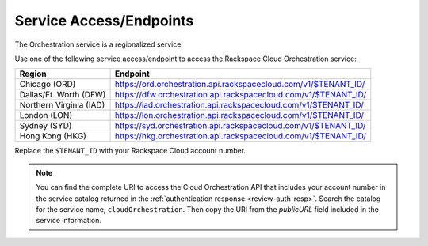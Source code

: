 
.. _service-access-endpoints:

Service Access/Endpoints
~~~~~~~~~~~~~~~~~~~~~~~~~~~~~

The Orchestration service is a regionalized service. 

.. tip

  To help you decide which regionalized endpoint to use, read about special
  considerations for choosing a region at http://www.rackspace.com/
  knowledge_center/article/about-regions.

Use one of the following service access/endpoint to access the Rackspace Cloud Orchestration service: 

+-------------------------+-----------------------------------------------------------------+
| Region                  | Endpoint                                                        |
+=========================+=================================================================+
| Chicago (ORD)           | https://ord.orchestration.api.rackspacecloud.com/v1/$TENANT_ID/ |
+-------------------------+-----------------------------------------------------------------+
| Dallas/Ft. Worth (DFW)  | https://dfw.orchestration.api.rackspacecloud.com/v1/$TENANT_ID/ |
+-------------------------+-----------------------------------------------------------------+
| Northern Virginia (IAD) | https://iad.orchestration.api.rackspacecloud.com/v1/$TENANT_ID/ |
+-------------------------+-----------------------------------------------------------------+
| London (LON)            | https://lon.orchestration.api.rackspacecloud.com/v1/$TENANT_ID/ |
+-------------------------+-----------------------------------------------------------------+
| Sydney (SYD)            | https://syd.orchestration.api.rackspacecloud.com/v1/$TENANT_ID/ |
+-------------------------+-----------------------------------------------------------------+
| Hong Kong (HKG)         | https://hkg.orchestration.api.rackspacecloud.com/v1/$TENANT_ID/ |
+-------------------------+-----------------------------------------------------------------+

Replace the ``$TENANT_ID`` with your Rackspace Cloud account number. 

..  note:: 

      You can find the complete URI to access the Cloud Orchestration API that includes 
      your account number in the service catalog returned in the 
      :ref:`authentication response <review-auth-resp>`. Search 
      the catalog for the service name, ``cloudOrchestration``. Then copy the URI from 
      the *publicURL* field included in the service information. 
